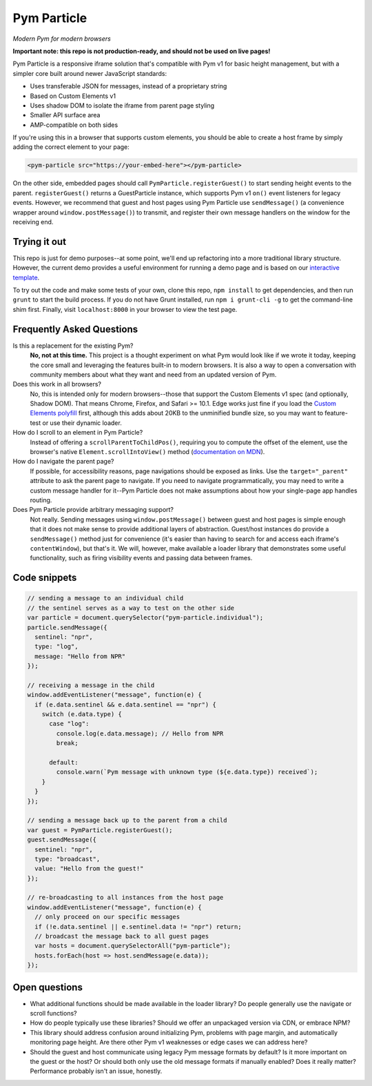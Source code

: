 Pym Particle
============

*Modern Pym for modern browsers*

**Important note: this repo is not production-ready, and should not be used on live pages!**

Pym Particle is a responsive iframe solution that's compatible with Pym v1 for basic height management, but with a simpler core built around newer JavaScript standards:

* Uses transferable JSON for messages, instead of a proprietary string
* Based on Custom Elements v1
* Uses shadow DOM to isolate the iframe from parent page styling
* Smaller API surface area
* AMP-compatible on both sides

If you're using this in a browser that supports custom elements, you should be able to create a host frame by simply adding the correct element to your page:

.. code-block:: html

    <pym-particle src="https://your-embed-here"></pym-particle>

On the other side, embedded pages should call ``PymParticle.registerGuest()`` to start sending height events to the parent. ``registerGuest()`` returns a GuestParticle instance, which supports Pym v1 ``on()`` event listeners for legacy events. However, we recommend that guest and host pages using Pym Particle use ``sendMessage()`` (a convenience wrapper around ``window.postMessage()``) to transmit, and register their own message handlers on the window for the receiving end.

Trying it out
-------------

This repo is just for demo purposes--at some point, we'll end up refactoring into a more traditional library structure. However, the current demo provides a useful environment for running a demo page and is based on our `interactive template <https://github.com/nprapps/interactive-template>`_.

To try out the code and make some tests of your own, clone this repo, ``npm install`` to get dependencies, and then run ``grunt`` to start the build process. If you do not have Grunt installed, run ``npm i grunt-cli -g`` to get the command-line shim first. Finally, visit ``localhost:8000`` in your browser to view the test page. 

Frequently Asked Questions
--------------------------

Is this a replacement for the existing Pym?
  **No, not at this time.** This project is a thought experiment on what Pym would look like if we wrote it today, keeping the core small and leveraging the features built-in to modern browsers. It is also a way to open a conversation with community members about what they want and need from an updated version of Pym.

Does this work in all browsers?
  No, this is intended only for modern browsers--those that support the Custom Elements v1 spec (and optionally, Shadow DOM). That means Chrome, Firefox, and Safari >= 10.1. Edge works just fine if you load the `Custom Elements polyfill <https://github.com/webcomponents/custom-elements>`_ first, although this adds about 20KB to the unminified bundle size, so you may want to feature-test or use their dynamic loader.

How do I scroll to an element in Pym Particle?
  Instead of offering a ``scrollParentToChildPos()``, requiring you to compute the offset of the element, use the browser's native ``Element.scrollIntoView()`` method (`documentation on MDN <https://developer.mozilla.org/en-US/docs/Web/API/Element/scrollIntoView>`_).

How do I navigate the parent page?
  If possible, for accessibility reasons, page navigations should be exposed as links. Use the ``target="_parent"`` attribute to ask the parent page to navigate. If you need to navigate programmatically, you may need to write a custom message handler for it--Pym Particle does not make assumptions about how your single-page app handles routing.

Does Pym Particle provide arbitrary messaging support?
  Not really. Sending messages using ``window.postMessage()`` between guest and host pages is simple enough that it does not make sense to provide additional layers of abstraction. Guest/host instances do provide a ``sendMessage()`` method just for convenience (it's easier than having to search for and access each iframe's ``contentWindow``), but that's it. We will, however, make available a loader library that demonstrates some useful functionality, such as firing visibility events and passing data between frames.

Code snippets
-------------

.. code-block:: javascript

    // sending a message to an individual child
    // the sentinel serves as a way to test on the other side
    var particle = document.querySelector("pym-particle.individual");
    particle.sendMessage({
      sentinel: "npr",
      type: "log",
      message: "Hello from NPR"
    });

    // receiving a message in the child
    window.addEventListener("message", function(e) {
      if (e.data.sentinel && e.data.sentinel == "npr") {
        switch (e.data.type) {
          case "log":
            console.log(e.data.message); // Hello from NPR
            break;

          default:
            console.warn(`Pym message with unknown type (${e.data.type}) received`);
        }
      }
    });

    // sending a message back up to the parent from a child
    var guest = PymParticle.registerGuest();
    guest.sendMessage({
      sentinel: "npr",
      type: "broadcast",
      value: "Hello from the guest!"
    });

    // re-broadcasting to all instances from the host page
    window.addEventListener("message", function(e) {
      // only proceed on our specific messages
      if (!e.data.sentinel || e.sentinel.data != "npr") return;
      // broadcast the message back to all guest pages
      var hosts = document.querySelectorAll("pym-particle");
      hosts.forEach(host => host.sendMessage(e.data));
    });

Open questions
--------------

* What additional functions should be made available in the loader library? Do people generally use the navigate or scroll functions?
* How do people typically use these libraries? Should we offer an unpackaged version via CDN, or embrace NPM?
* This library should address confusion around initializing Pym, problems with page margin, and automatically monitoring page height. Are there other Pym v1 weaknesses or edge cases we can address here?
* Should the guest and host communicate using legacy Pym message formats by default? Is it more important on the guest or the host? Or should both only use the old message formats if manually enabled? Does it really matter? Performance probably isn't an issue, honestly. 